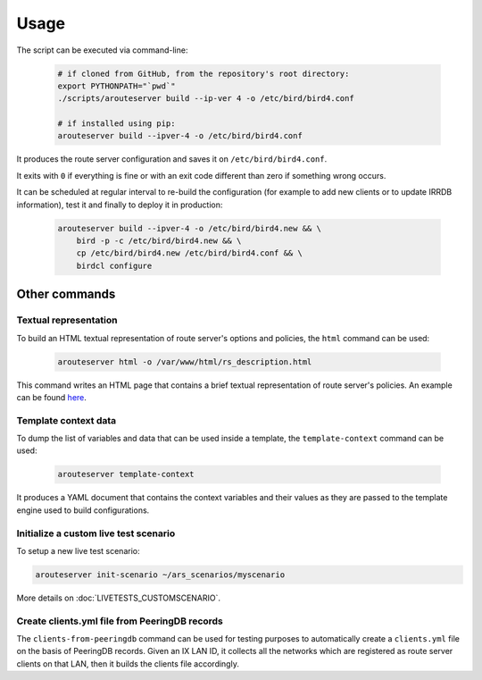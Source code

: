 Usage
=====

The script can be executed via command-line:

  .. code:: bash

    # if cloned from GitHub, from the repository's root directory:
    export PYTHONPATH="`pwd`"
    ./scripts/arouteserver build --ip-ver 4 -o /etc/bird/bird4.conf

    # if installed using pip:
    arouteserver build --ipver-4 -o /etc/bird/bird4.conf

It produces the route server configuration and saves it on ``/etc/bird/bird4.conf``.

It exits with ``0`` if everything is fine or with an exit code different than zero if something wrong occurs.

It can be scheduled at regular interval to re-build the configuration (for example to add new clients or to update IRRDB information), test it and finally to deploy it in production:

  .. code:: bash

    arouteserver build --ipver-4 -o /etc/bird/bird4.new && \
        bird -p -c /etc/bird/bird4.new && \
        cp /etc/bird/bird4.new /etc/bird/bird4.conf && \
        birdcl configure

Other commands
--------------

Textual representation
**********************

To build an HTML textual representation of route server's options and policies, the ``html`` command can be used:

  .. code:: bash

    arouteserver html -o /var/www/html/rs_description.html

This command writes an HTML page that contains a brief textual representation of route server's policies. An example can be found `here <_static/examples_rich.html>`_.

Template context data
*********************

To dump the list of variables and data that can be used inside a template, the ``template-context`` command can be used:

  .. code:: bash

    arouteserver template-context

It produces a YAML document that contains the context variables and their values as they are passed to the template engine used to build configurations.

Initialize a custom live test scenario
**************************************

To setup a new live test scenario:

.. code:: bash

      arouteserver init-scenario ~/ars_scenarios/myscenario

More details on :doc:`LIVETESTS_CUSTOMSCENARIO`.


Create clients.yml file from PeeringDB records
**********************************************

The ``clients-from-peeringdb`` command can be used for testing purposes to automatically create a ``clients.yml`` file on the basis of PeeringDB records.
Given an IX LAN ID, it collects all the networks which are registered as route server clients on that LAN, then it builds the clients file accordingly.
